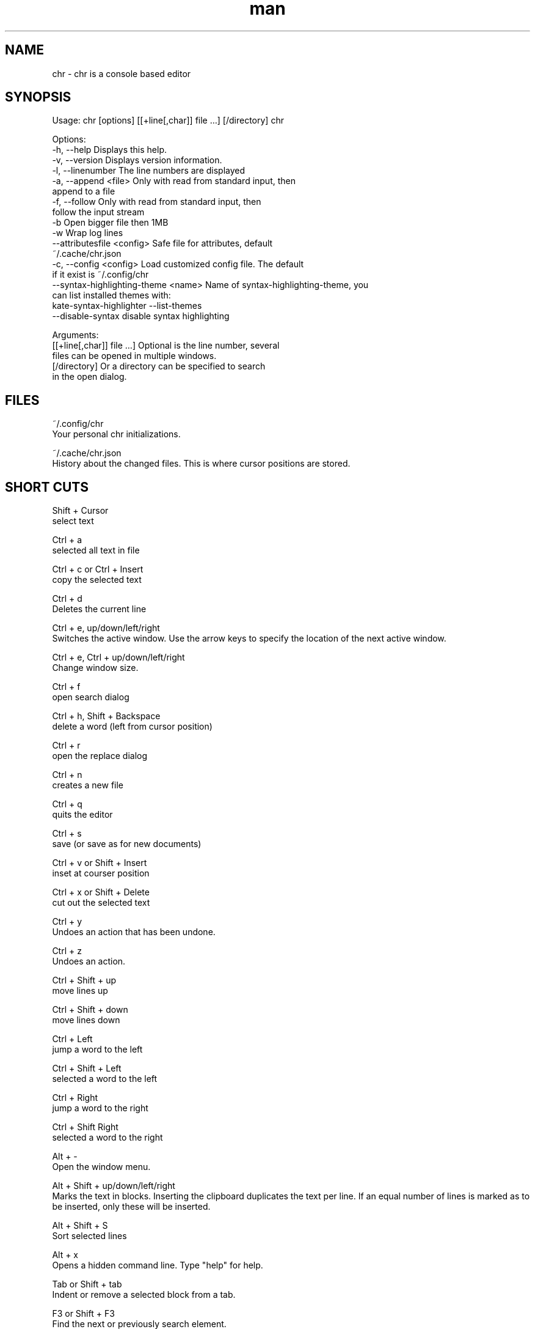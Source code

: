 .\" SPDX-License-Identifier: BSL-1.0
.\" Manpage for chr
.\" Make pull requests at: https://github.com/istoph/editor or create an issue for error corrections.
.TH man 1 "28 Nov 2018" "1.0" "chr man page"
.SH NAME
chr \- chr is a console based editor
.SH SYNOPSIS
Usage: chr [options] [[+line[,char]] file …] [/directory]
chr

Options:
  -h, --help                          Displays this help.
  -v, --version                       Displays version information.
  -l, --linenumber                    The line numbers are displayed
  -a, --append <file>                 Only with read from standard input, then
                                      append to a file
  -f, --follow                        Only with read from standard input, then
                                      follow the input stream
  -b                                  Open bigger file then 1MB
  -w                                  Wrap log lines
  --attributesfile <config>           Safe file for attributes, default
                                      ~/.cache/chr.json
  -c, --config <config>               Load customized config file. The default
                                      if it exist is ~/.config/chr
  --syntax-highlighting-theme <name>  Name of syntax-highlighting-theme, you
                                      can list installed themes with:
                                      kate-syntax-highlighter --list-themes
  --disable-syntax                    disable syntax highlighting

Arguments:
  [[+line[,char]] file …]             Optional is the line number, several
                                      files can be opened in multiple windows.
  [/directory]                        Or a directory can be specified to search
                                      in the open dialog.

.SH FILES
~/.config/chr
  Your personal chr initializations.

~/.cache/chr.json
  History about the changed files. This is where cursor positions are stored.

.SH SHORT CUTS
Shift + Cursor
  select text

Ctrl + a
  selected all text in file

Ctrl + c or Ctrl + Insert
  copy the selected text

Ctrl + d
  Deletes the current line

Ctrl + e, up/down/left/right
  Switches the active window. Use the arrow keys to specify the location of the next active window.

Ctrl + e, Ctrl + up/down/left/right
  Change window size.

Ctrl + f
  open search dialog

Ctrl + h, Shift + Backspace
  delete a word (left from cursor position)

Ctrl + r
  open the replace dialog

Ctrl + n
  creates a new file

Ctrl + q
  quits the editor

Ctrl + s
  save (or save as for new documents)

Ctrl + v or Shift + Insert
  inset at courser position

Ctrl + x or Shift + Delete
  cut out the selected text

Ctrl + y
  Undoes an action that has been undone.

Ctrl + z
  Undoes an action.

Ctrl + Shift + up
  move lines up

Ctrl + Shift + down
  move lines down

Ctrl + Left
  jump a word to the left

Ctrl + Shift + Left
  selected a word to the left

Ctrl + Right
  jump a word to the right

Ctrl + Shift Right
  selected a word to the right

Alt + -
  Open the window menu.

Alt + Shift + up/down/left/right
  Marks the text in blocks. Inserting the clipboard duplicates the text per line. If an equal number of lines is marked as to be inserted, only these will be inserted.

Alt + Shift + S
  Sort selected lines

Alt + x
  Opens a hidden command line. Type "help" for help.

Tab or Shift + tab
  Indent or remove a selected block from a tab.

F3 or Shift + F3
  Find the next or previously search element.

F4
  Toggle the selection mode to support the selection in consoles with suppressed shift key.

F6, Shift + F6
  change active window, with Shift in reverse order.

ESC
  Closes an active dialog menu or action.


.SH MENU
.SH New
Opens a new an empty unnamed document.

.SH Open
Opens a file dialog to select a file to be opened.

.SH Save or Save as...
Saves the current status of the file. If the save path is not yet specified, the "Save as ..." dialog is opened. A storage location can be selected here via a file dialog.

.SH Reload
Reloads the current file. All changes are discarded.

.SH Close
Closes the active window.

.SH Quit
Closes the editor. If there is a file open that has not yet been saved, the Save dialog will be opened first.

.SH Cut, Copy, Paste, Select all
Text can be marked using the arrow keys and holding down the Shift key. The entire text can be marked with (Select all).
This marked text can then be copied using (Copy) or cut using (Cut). With (Paste) this text can be pasted at the current cursor position. The multiple copying of text leads to the loss of the character storage (Copy Buffers).

Depending on the terminal, a distinction is made between the three copy buffers. 1. the copy buffers internal in the editor. 2. the mouse copy buffer 3. the desktop copy buffer.

.SH Undo and Redo
With Undo or CTRL + z, entries can be undone. With Redo or CTRL + y the undo can be undone again.

.SH Search and Replace
With Search or CTRL + f the Search dialog is opened. Under "Find" you enter a search word. You can use the options to shorten the search. A live search will then be performed in the background. With F3 the next element found is marked, with Shift + F3 the previous one.

.SH Search Next
With F3, the next search word is highlighted.

.SH Search Previous
Like Shift + F3, the previous search word is marked.

.SH Cut Line
The entire line is cut out.

.SH Replace
With Replace or CTRL + r the Replace dialog is opened. The search word is entered in the "Find" field. In the field "Replace" the word to be inserted is specified. With "Next" the next search word is searched. With "Replace" the search word is replaced. With "All" all occurrences are replaced at once.

.SH Goto
To jump to a line, open a Goto Line dialog under "Goto".

.SH Sort Selected Lines
Sorts selected lines in alphabetical order.

.SH Tab
Opens the Tab-Dialog. Here the settings for a tab can be made. You can choose between tab (\\t) and space. You can also set the number of spaces. The default settings can also be set in the ~/.config/chr file. Here you can specify: "tabsize=8" or "tab=false" for spaces.

.SH Line Number
Shows the line number display on the right side of the editor. The default settings can also be made in the ~/.config/chr file. Here you can specify: "linenumber=true".

.SH Formatting
In the Formatting dialog, "Formatting Characters", "Color Tabs" and "Color Spacs at end of line" can be switched on and off.

The "Formatting characters" marks spaces with a dot: "·" end of line (\n) with a "¶" and the end of the file with: "♦". Alternatively, this display can be turned off.

With "Color Tabs" tabs are colorized. The tab border is made darker.

"Color Spaces at end of line" is used to mark the end of the line in red, if the cursor is not located there.

In the configuration file: ~/.config/chr the behavior can be influenced with the option "formatting_characters=true", "color_tabs=true", "color_space_end=true".

.SH Wrap long lines
Lines that are drawn beyond the editor border are cut or wrapped here. It can be wrapped at the word boundary or hard at the end of the line. This behavior can be influenced by the option "wrap_lines=true" in the ~/.config/chr file.

In addition, the option "Display Right Margin at Column" can be used to specify a numerical value above which the background color is darkened. This value can also be set with the configuration option: "right_margin_hint=80" in ~/.config/chr.

.SH Following standard input
If data is transferred to the editor via standard input, the following mode can always be used to jump to the current end of the file.

.SH Stop Input Pipe
The standard input file descriptor will be closed.

.SH Syntax Highlighting
If the option: "-Dsyntax_highlighting=true" was set at compile time, syntax highlighting is generally available. The language is automatically detected when opening a file and displayed in the status bar. If required, this can also be switched on and off or adjusted via the Syntax Highlighting dialog.

With the command line "--syntax-highlighting-theme" the theme can be customized. The editor already brings the themes "chr-blugbg" and "chr-blackbg". If needed, a theme brought by "kate-syntax-highlighter --list-themes" can be used.

Syntax highlighting can be switched off via the command line with "--disable-syntax=true" when starting the editor.

.SH Highlight Brackets
The following opening and closing brackets can be highlighted when the cursor moves over them. With the option "highlight_bracket=true" this behavior can be influenced in the ~/.config/chr.
  [{(<>)}]

.SH Theme
It opens the dialog for selecting a theme. The Classic (blue) or the Dark (black and white) mode is available. With the option "theme=classic" or "theme=dark", this can be influenced in the ~/.config/chr.

.SH Window

.SH Next / Previous
Switches the active window, with Shift in reverse order. (See F6)

.SH Tile Vertically / Horizontally / Fullscreen
Displays multiple windows in vertical / horizontal / full screen positions.

.SH CUSTOM CONFIG
Here are listed points that can only be influenced in the ~/.config/chr.

.SH Theme
With the option "theme" the default background can be set. At the moment you can choose between "classic" and "dark".

.SH Default config
There is a default config (~/.config/chr) where the following options can be set.
  color_space_end=true
  color_tabs=true
  formatting_characters=true
  tab=false
  tabsize=8
  theme=classic
  wrap_lines=true
  right_margin_hint=80
  syntax_highlighter_themes="chr-bluebg"
  disable_syntax=false

.SH DESCRIPTION
The chr terminal editor is inspired by the Turbo Pascal editor using Turbo Vision from the year 1997. For the keyboard shortcut he should be similar Gedit, to facilitate the transition from desktop to console editor.

.SH BUGS
All errors in this software can be managed via the bugtracker on https://github.com/istoph/editor.

.SH AUTHOR
Christoph Hüffelmann <chr@istoph.de>
Martin Hostettler <textshell@uchuujin.de>
